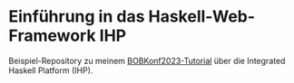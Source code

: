 * Einführung in das Haskell-Web-Framework IHP

Beispiel-Repository zu meinem [[https://bobkonf.de/2023/lutz.html][BOBKonf2023-Tutorial]] über die Integrated
Haskell Platform (IHP).
